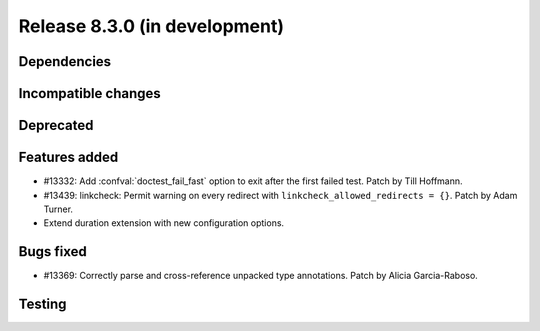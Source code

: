 Release 8.3.0 (in development)
==============================

Dependencies
------------

Incompatible changes
--------------------

Deprecated
----------

Features added
--------------

* #13332: Add :confval:`doctest_fail_fast` option to exit after the first failed
  test.
  Patch by Till Hoffmann.
* #13439: linkcheck: Permit warning on every redirect with
  ``linkcheck_allowed_redirects = {}``.
  Patch by Adam Turner.
* Extend duration extension with new configuration options.

Bugs fixed
----------

* #13369: Correctly parse and cross-reference unpacked type annotations.
  Patch by Alicia Garcia-Raboso.

Testing
-------
